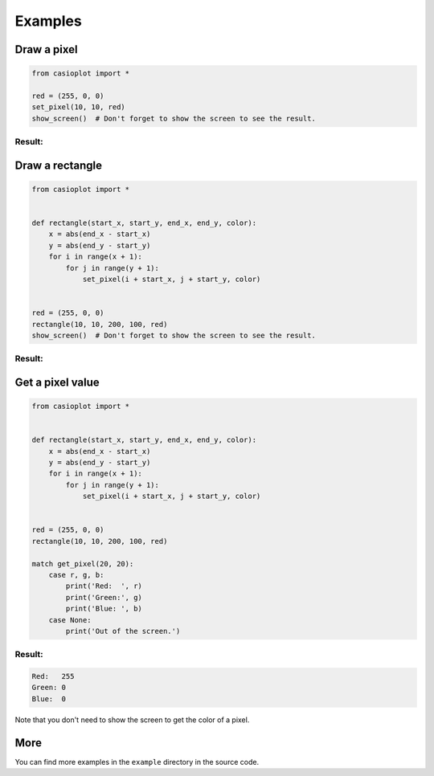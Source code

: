 Examples
========

Draw a pixel
------------

.. code-block:: python

    from casioplot import *

    red = (255, 0, 0)
    set_pixel(10, 10, red)
    show_screen()  # Don't forget to show the screen to see the result.

Result:
~~~~~~~

.. image:: https://raw.githubusercontent.com/uniwix/casioplot/master/images/pixel.png
    :alt: A single pixel on the screen

Draw a rectangle
----------------

.. code-block:: python

    from casioplot import *


    def rectangle(start_x, start_y, end_x, end_y, color):
        x = abs(end_x - start_x)
        y = abs(end_y - start_y)
        for i in range(x + 1):
            for j in range(y + 1):
                set_pixel(i + start_x, j + start_y, color)


    red = (255, 0, 0)
    rectangle(10, 10, 200, 100, red)
    show_screen()  # Don't forget to show the screen to see the result.

Result:
~~~~~~~

.. image:: https://raw.githubusercontent.com/uniwix/casioplot/master/images/rectangle.png
    :alt: A red rectangle

Get a pixel value
-----------------

.. code-block:: python

    from casioplot import *


    def rectangle(start_x, start_y, end_x, end_y, color):
        x = abs(end_x - start_x)
        y = abs(end_y - start_y)
        for i in range(x + 1):
            for j in range(y + 1):
                set_pixel(i + start_x, j + start_y, color)


    red = (255, 0, 0)
    rectangle(10, 10, 200, 100, red)

    match get_pixel(20, 20):
        case r, g, b:
            print('Red:  ', r)
            print('Green:', g)
            print('Blue: ', b)
        case None:
            print('Out of the screen.')

Result:
~~~~~~~

.. code-block::

    Red:   255
    Green: 0
    Blue:  0

Note that you don't need to show the screen to get the color of a pixel.

More
----

You can find more examples in the ``example`` directory in the source code.
